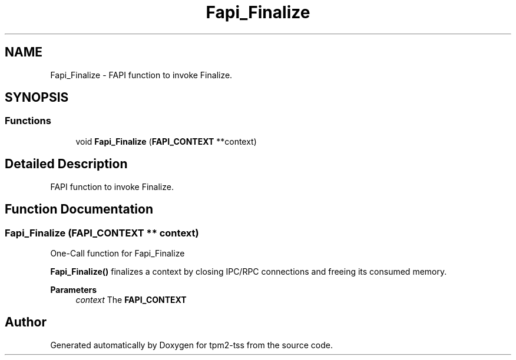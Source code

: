 .TH "Fapi_Finalize" 3 "Mon May 15 2023" "Version 4.0.1-44-g8699ab39" "tpm2-tss" \" -*- nroff -*-
.ad l
.nh
.SH NAME
Fapi_Finalize \- FAPI function to invoke Finalize\&.  

.SH SYNOPSIS
.br
.PP
.SS "Functions"

.in +1c
.ti -1c
.RI "void \fBFapi_Finalize\fP (\fBFAPI_CONTEXT\fP **context)"
.br
.in -1c
.SH "Detailed Description"
.PP 
FAPI function to invoke Finalize\&. 


.SH "Function Documentation"
.PP 
.SS "Fapi_Finalize (\fBFAPI_CONTEXT\fP ** context)"
One-Call function for Fapi_Finalize
.PP
\fBFapi_Finalize()\fP finalizes a context by closing IPC/RPC connections and freeing its consumed memory\&.
.PP
\fBParameters\fP
.RS 4
\fIcontext\fP The \fBFAPI_CONTEXT\fP 
.RE
.PP

.SH "Author"
.PP 
Generated automatically by Doxygen for tpm2-tss from the source code\&.

